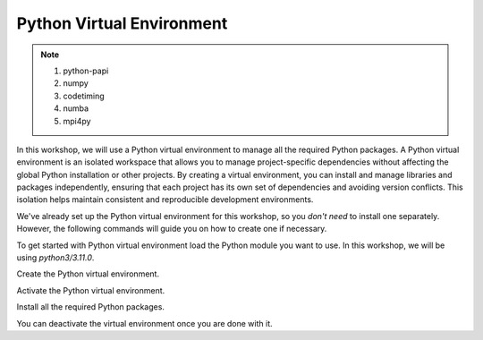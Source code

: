 Python Virtual Environment
==========================

.. note::
 1.  python-papi
 2.  numpy
 3.  codetiming
 4.  numba
 5.  mpi4py

In this workshop, we will use a Python virtual environment to manage all the required Python packages. A Python virtual environment is an isolated 
workspace that allows you to manage project-specific dependencies without affecting the global Python installation or other projects. By creating a 
virtual environment, you can install and manage libraries and packages independently, ensuring that each project has its own set of dependencies and 
avoiding version conflicts. This isolation helps maintain consistent and reproducible development environments.

We've already set up the Python virtual environment for this workshop, so you *don't need* to install one separately. However, the following 
commands will guide you on how to create one if necessary.

To get started with Python virtual environment load the Python module you want to use. In this workshop, we will be using *python3/3.11.0*.

.. code-block:: console
    :linenos:

    module load python3/3.11.0 cuda/12.3.2

Create the Python virtual environment.

.. code-block:: console
    :linenos:

    python3 -m venv my_env

Activate the Python virtual environment.

.. code-block:: console
    :linenos:

    source my_env/bin/activate

Install all the required Python packages.

.. code-block:: console
    :linenos:

    python3 -m pip install python-papi numpy codetiming numba mpi4py

You can deactivate the virtual environment once you are done with it.

.. code-block:: console
    :linenos:

    deactivate
 